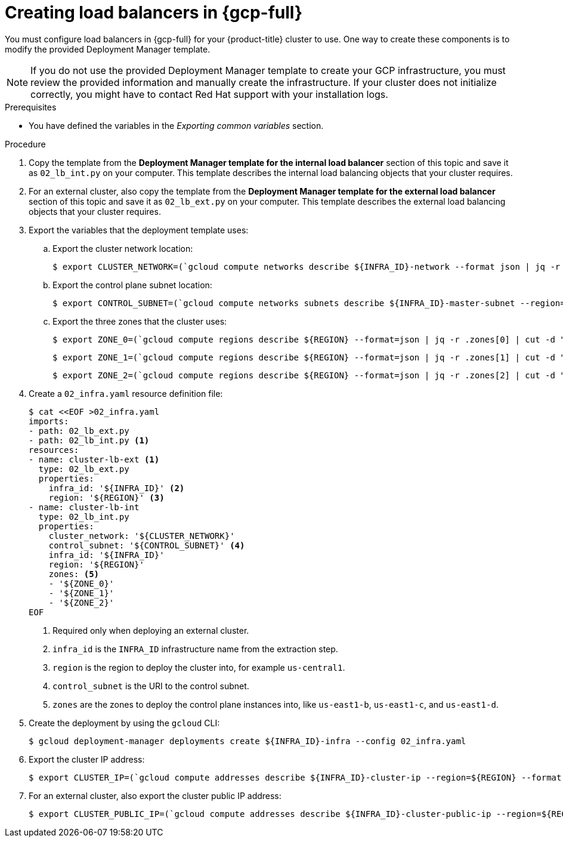 // Module included in the following assemblies:
//
// * installing/installing_gcp/installing-gcp-user-infra.adoc
// * installing/installing_gcp/installing-gcp-user-infra-vpc.adoc

ifeval::["{context}" == "installing-gcp-user-infra-vpc"]
:shared-vpc:
endif::[]

:_mod-docs-content-type: PROCEDURE
[id="installation-creating-gcp-lb_{context}"]
= Creating load balancers in {gcp-full}

You must configure load balancers in {gcp-full} for your
{product-title} cluster to use. One way to create these components is
to modify the provided Deployment Manager template.

[NOTE]
====
If you do not use the provided Deployment Manager template to create your GCP
infrastructure, you must review the provided information and manually create
the infrastructure. If your cluster does not initialize correctly, you might
have to contact Red Hat support with your installation logs.
====

.Prerequisites

* You have defined the variables in the _Exporting common variables_ section.

.Procedure

. Copy the template from the *Deployment Manager template for the internal load balancer*
section of this topic and save it as `02_lb_int.py` on your computer. This
template describes the internal load balancing objects that your cluster
requires.

. For an external cluster, also copy the template from the *Deployment Manager template for the external load balancer*
section of this topic and save it as `02_lb_ext.py` on your computer. This
template describes the external load balancing objects that your cluster
requires.

. Export the variables that the deployment template uses:

.. Export the cluster network location:
+
ifdef::shared-vpc[]
[source,terminal]
----
$ export CLUSTER_NETWORK=(`gcloud compute networks describe ${HOST_PROJECT_NETWORK} --project ${HOST_PROJECT} --account ${HOST_PROJECT_ACCOUNT} --format json | jq -r .selfLink`)
----
endif::shared-vpc[]
ifndef::shared-vpc[]
[source,terminal]
----
$ export CLUSTER_NETWORK=(`gcloud compute networks describe ${INFRA_ID}-network --format json | jq -r .selfLink`)
----
endif::shared-vpc[]

.. Export the control plane subnet location:
+
ifdef::shared-vpc[]
[source,terminal]
----
$ export CONTROL_SUBNET=(`gcloud compute networks subnets describe ${HOST_PROJECT_CONTROL_SUBNET} --region=${REGION} --project ${HOST_PROJECT} --account ${HOST_PROJECT_ACCOUNT} --format json | jq -r .selfLink`)
----
endif::shared-vpc[]
ifndef::shared-vpc[]
[source,terminal]
----
$ export CONTROL_SUBNET=(`gcloud compute networks subnets describe ${INFRA_ID}-master-subnet --region=${REGION} --format json | jq -r .selfLink`)
----
endif::shared-vpc[]

.. Export the three zones that the cluster uses:
+
[source,terminal]
----
$ export ZONE_0=(`gcloud compute regions describe ${REGION} --format=json | jq -r .zones[0] | cut -d "/" -f9`)
----
+
[source,terminal]
----
$ export ZONE_1=(`gcloud compute regions describe ${REGION} --format=json | jq -r .zones[1] | cut -d "/" -f9`)
----
+
[source,terminal]
----
$ export ZONE_2=(`gcloud compute regions describe ${REGION} --format=json | jq -r .zones[2] | cut -d "/" -f9`)
----

. Create a `02_infra.yaml` resource definition file:
+
[source,terminal]
----
$ cat <<EOF >02_infra.yaml
imports:
- path: 02_lb_ext.py
- path: 02_lb_int.py <1>
resources:
- name: cluster-lb-ext <1>
  type: 02_lb_ext.py
  properties:
    infra_id: '${INFRA_ID}' <2>
    region: '${REGION}' <3>
- name: cluster-lb-int
  type: 02_lb_int.py
  properties:
    cluster_network: '${CLUSTER_NETWORK}'
    control_subnet: '${CONTROL_SUBNET}' <4>
    infra_id: '${INFRA_ID}'
    region: '${REGION}'
    zones: <5>
    - '${ZONE_0}'
    - '${ZONE_1}'
    - '${ZONE_2}'
EOF
----
<1> Required only when deploying an external cluster.
<2> `infra_id` is the `INFRA_ID` infrastructure name from the extraction step.
<3> `region` is the region to deploy the cluster into, for example `us-central1`.
<4> `control_subnet` is the URI to the control subnet.
<5> `zones` are the zones to deploy the control plane instances into, like `us-east1-b`, `us-east1-c`, and `us-east1-d`.

. Create the deployment by using the `gcloud` CLI:
+
[source,terminal]
----
$ gcloud deployment-manager deployments create ${INFRA_ID}-infra --config 02_infra.yaml
----

. Export the cluster IP address:
+
[source,terminal]
----
$ export CLUSTER_IP=(`gcloud compute addresses describe ${INFRA_ID}-cluster-ip --region=${REGION} --format json | jq -r .address`)
----

. For an external cluster, also export the cluster public IP address:
+
[source,terminal]
----
$ export CLUSTER_PUBLIC_IP=(`gcloud compute addresses describe ${INFRA_ID}-cluster-public-ip --region=${REGION} --format json | jq -r .address`)
----

ifeval::["{context}" == "installing-gcp-user-infra-vpc"]
:!shared-vpc:
endif::[]
